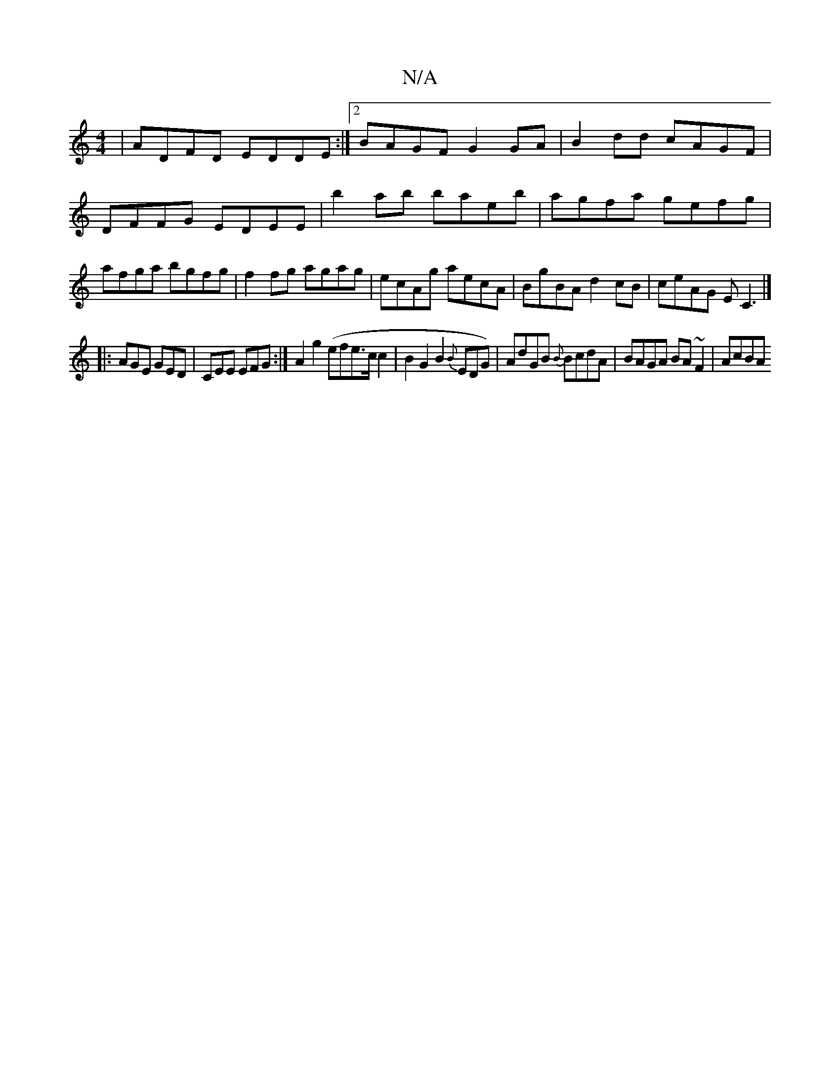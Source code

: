 X:1
T:N/A
M:4/4
R:N/A
K:Cmajor
|ADFD EDDE:|2 BAGF G2GA|B2dd cAGF|DFFG EDEE|b2 ab baeb|agfa gefg|afga bgfg|
f2fg agag|ecAg aecA|BgBA d2 cB|ceAG EC3|]!
|: AGE GED | CEE EFG :|
A2 g2 (efe>cc2|B2G2B2{B}EDG)|AdGB {B}BcdA|BAGA BA~F2|AcBA